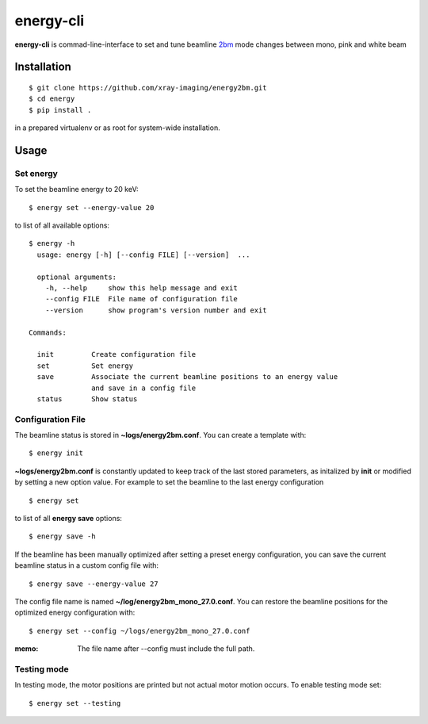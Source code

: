 ==========
energy-cli
==========

**energy-cli** is commad-line-interface to set and tune beamline `2bm <https://docs2bm.readthedocs.io>`_ mode changes between mono, pink and white beam

Installation
============

::

    $ git clone https://github.com/xray-imaging/energy2bm.git
    $ cd energy
    $ pip install .

in a prepared virtualenv or as root for system-wide installation.


Usage
=====

Set energy
----------

To set the beamline energy to 20 keV::

    $ energy set --energy-value 20 

to list of all available options::

    $ energy -h
      usage: energy [-h] [--config FILE] [--version]  ...

      optional arguments:
        -h, --help     show this help message and exit
        --config FILE  File name of configuration file
        --version      show program's version number and exit

    Commands:
  
      init         Create configuration file
      set          Set energy
      save         Associate the current beamline positions to an energy value
                   and save in a config file
      status       Show status

Configuration File
------------------

The beamline status is stored in **~logs/energy2bm.conf**. You can create a template with::

    $ energy init

**~logs/energy2bm.conf** is constantly updated to keep track of the last stored parameters, as initalized by **init** or modified by setting a new option value. For example to set the beamline to the last energy configuration ::

    $ energy set

to list of all **energy save** options::

    $ energy save -h
    
If the beamline has been manually optimized after setting a preset energy configuration, you can save the current beamline status in a custom config file with::  

    $ energy save --energy-value 27

The config file name is named **~/log/energy2bm_mono_27.0.conf**. You can restore the beamline positions for the optimized energy configuration with::

    $ energy set --config ~/logs/energy2bm_mono_27.0.conf


:memo: The file name after --config must include the full path. 

Testing mode
------------

In testing mode, the motor positions are printed but not actual motor motion occurs. To enable testing mode set:: 

    $ energy set --testing

